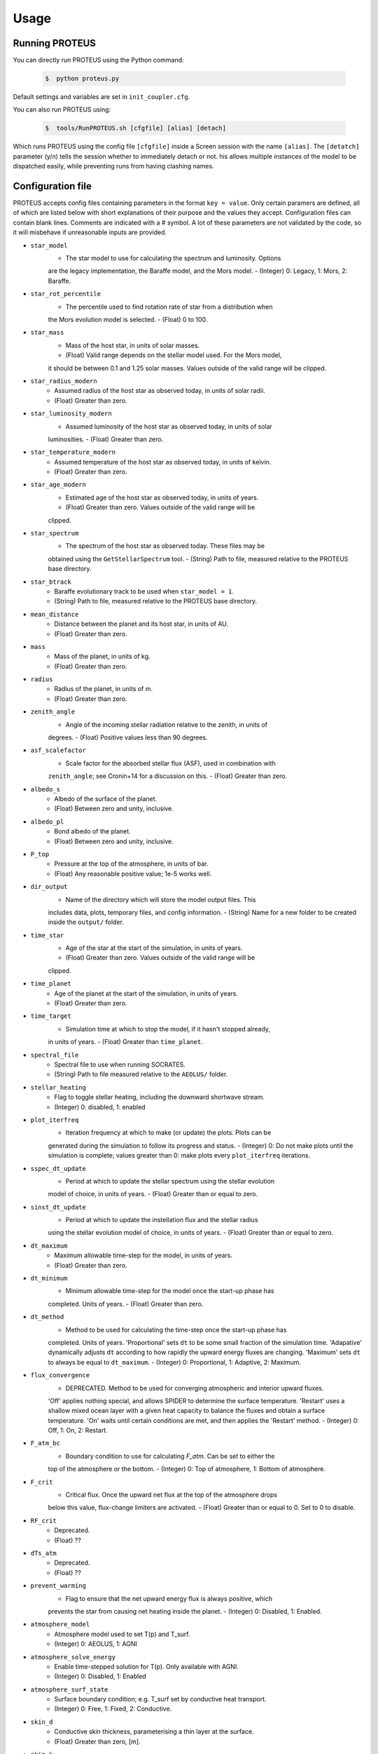Usage
=====

Running PROTEUS
----------------
 
You can directly run PROTEUS using the Python command:

   .. code-block:: console

      $  python proteus.py

Default settings and variables are set in ``init_coupler.cfg``.

You can also run PROTEUS using:

   .. code-block:: console

         $  tools/RunPROTEUS.sh [cfgfile] [alias] [detach]
   
Which runs PROTEUS using the config file ``[cfgfile]`` inside a Screen session 
with the name ``[alias]``. The ``[detatch]`` parameter (y/n) tells the session 
whether to immediately detach or not. his allows multiple instances of the model 
to be dispatched easily, while preventing runs from having clashing names.   
  
Configuration file    
----------------   
 
PROTEUS accepts config files containing parameters in the format ``key = value``.
Only certain paramers are defined, all of which are listed below with short 
explanations of their purpose and the values they accept. Configuration files 
can contain blank lines. Comments are indicated with a # symbol. A lot of these 
parameters are not validated by the code, so it will misbehave if unreasonable
inputs are provided.
   
* ``star_model``
   - The star model to use for calculating the spectrum and luminosity. Options
   are the legacy implementation, the Baraffe model, and the Mors model.  
   - (Integer) 0: Legacy, 1: Mors, 2: Baraffe.

* ``star_rot_percentile``
   - The percentile used to find rotation rate of star from a distribution when
   the Mors evolution model is selected.  
   - (Float) 0 to 100.

* ``star_mass``
   - Mass of the host star, in units of solar masses.  
   - (Float) Valid range depends on the stellar model used. For the Mors model, 
   it should be between 0.1 and 1.25 solar masses. Values outside of the valid
   range will be clipped.

* ``star_radius_modern``
   - Assumed radius of the host star as observed today, in units of solar radii.  
   - (Float) Greater than zero.

* ``star_luminosity_modern``
   - Assumed luminosity of the host star as observed today, in units of solar 
   luminosities.  
   - (Float) Greater than zero.

* ``star_temperature_modern``
   - Assumed temperature of the host star as observed today, in units of kelvin.  
   - (Float) Greater than zero.

* ``star_age_modern``
   - Estimated age of the host star as observed today, in units of years.  
   - (Float) Greater than zero. Values outside of the valid range will be
   clipped.

* ``star_spectrum``
   - The spectrum of the host star as observed today. These files may be 
   obtained using the ``GetStellarSpectrum`` tool.  
   - (String) Path to file, measured relative to the PROTEUS base directory.

* ``star_btrack``
   - Baraffe evolutionary track to be used when ``star_model = 1``.  
   - (String) Path to file, measured relative to the PROTEUS base directory.

* ``mean_distance``
   - Distance between the planet and its host star, in units of AU.  
   - (Float) Greater than zero.

* ``mass``
   - Mass of the planet, in units of kg.  
   - (Float) Greater than zero. 

* ``radius``
   - Radius of the planet, in units of m.  
   - (Float) Greater than zero.

* ``zenith_angle``
   - Angle of the incoming stellar radiation relative to the zenith, in units of
   degrees.    
   - (Float) Positive values less than 90 degrees.

* ``asf_scalefactor``
   - Scale factor for the absorbed stellar flux (ASF), used in combination with 
   ``zenith_angle``; see Cronin+14 for a discussion on this.    
   - (Float) Greater than zero.

* ``albedo_s``
   - Albedo of the surface of the planet.    
   - (Float) Between zero and unity, inclusive.

* ``albedo_pl``
   - Bond albedo of the planet.  
   - (Float) Between zero and unity, inclusive.

* ``P_top``
   - Pressure at the top of the atmosphere, in units of bar.   
   - (Float) Any reasonable positive value; 1e-5 works well.

* ``dir_output``
   - Name of the directory which will store the model output files. This
   includes data, plots, temporary files, and config information.  
   - (String) Name for a new folder to be created inside the ``output/`` folder.

* ``time_star``
   - Age of the star at the start of the simulation, in units of years.   
   - (Float) Greater than zero. Values outside of the valid range will be
   clipped.

* ``time_planet``
   - Age of the planet at the start of the simulation, in units of years.  
   - (Float) Greater than zero.

* ``time_target``
   - Simulation time at which to stop the model, if it hasn't stopped already, 
   in units of years.  
   - (Float) Greater than ``time_planet``.

* ``spectral_file``
   - Spectral file to use when running SOCRATES.   
   - (String) Path to file measured relative to the ``AEOLUS/`` folder.

* ``stellar_heating``
   - Flag to toggle stellar heating, including the downward shortwave stream.  
   - (Integer) 0: disabled, 1: enabled

* ``plot_iterfreq``
   - Iteration frequency at which to make (or update) the plots. Plots can be 
   generated during the simulation to follow  its progress and status.   
   - (Integer) 0: Do not make plots until the simulation is complete; values
   greater than 0: make plots every ``plot_iterfreq`` iterations. 

* ``sspec_dt_update``
   - Period at which to update the stellar spectrum using the stellar evolution 
   model of choice, in units of years.   
   - (Float) Greater than or equal to zero.

* ``sinst_dt_update``
   - Period at which to update the instellation flux and the stellar radius 
   using the stellar evolution model of choice, in units of years.    
   - (Float) Greater than or equal to zero.

* ``dt_maximum``
   - Maximum allowable time-step for the model, in units of years.    
   - (Float) Greater than zero.

* ``dt_minimum``
   - Minimum allowable time-step for the model once the start-up phase has 
   completed. Units of years.     
   - (Float) Greater than zero.

* ``dt_method``
   - Method to be used for calculating the time-step once the start-up phase has 
   completed. Units of years. 'Proportional' sets ``dt`` to be some small fraction 
   of the simulation time. 'Adapative' dynamically adjusts ``dt`` according to how 
   rapidly the upward energy fluxes are changing. 'Maximum' sets ``dt`` to always 
   be equal to ``dt_maximum``.    
   - (Integer) 0: Proportional, 1: Adaptive, 2: Maximum.

* ``flux_convergence``
   - DEPRECATED. Method to be used for converging atmospheric and interior upward fluxes.
   'Off' applies nothing special, and allows SPIDER to determine the surface 
   temperature. 'Restart' uses a shallow mixed ocean layer with a given heat
   capacity to balance the fluxes and obtain a surface temperature. 'On' waits 
   until certain conditions are met, and then applies the 'Restart' method.    
   - (Integer) 0: Off, 1: On, 2: Restart.  

* ``F_atm_bc``
   - Boundary condition to use for calculating `F_atm`. Can be set to either the 
   top of the atmosphere or the bottom.     
   - (Integer) 0: Top of atmosphere, 1: Bottom of atmosphere.

* ``F_crit``
   - Critical flux. Once the upward net flux at the top of the atmosphere drops
   below this value, flux-change limiters are activated.
   - (Float) Greater than or equal to 0. Set to 0 to disable.

* ``RF_crit``
   - Deprecated.     
   - (Float) ??

* ``dTs_atm``
   - Deprecated.      
   - (Float) ??

* ``prevent_warming``
   - Flag to ensure that the net upward energy flux is always positive, which
   prevents the star from causing net heating inside the planet.   
   - (Integer) 0: Disabled, 1: Enabled.

* ``atmosphere_model``   
   - Atmosphere model used to set T(p) and T_surf.    
   - (Integer) 0: AEOLUS, 1: AGNI

* ``atmosphere_solve_energy``   
   - Enable time-stepped solution for T(p). Only available with AGNI.
   - (Integer) 0: Disabled, 1: Enabled

* ``atmosphere_surf_state``   
   - Surface boundary condition; e.g. T_surf set by conductive heat transport.   
   - (Integer) 0: Free, 1: Fixed, 2: Conductive.

* ``skin_d``  
   - Conductive skin thickness, parameterising a thin layer at the surface.
   - (Float) Greater than zero, [m].       

* ``skin_k``  
   - Conductive skin thermal conductivity.
   - (Float) Greater than zero, [W m-1 K-1].    

* ``atmosphere_nlev``   
   - Number of atmosphere model levels, measured at cell-centres.     
   - (Integer) Greater than 10.

* ``solid_stop``
   - Flag to toggle the solidification break condition.  
   - (Integer) 0: Disabled, 1: Enabled.

* ``phi_crit``
   - Value used for solidification break condition; stop the model once the 
   global melt fraction drops below this value. This indiciates that the 
   planet has solidified. Only applies when ``solid_stop`` is enabled.     
   - (Float) Values between zero and unity.    

* ``steady_stop``
   - Flag to toggle the steady-state break condition(s).  
   - (Integer) 0: Disabled, 1: Enabled.

* ``steady_dfrel``
   - Steady-state break condition on the relative rate of change in outgoing 
   net flux ``F_atm``. Requires that ``[d(F_atm)/F_atm*100]/dt < steady_dfrel``.
   - (Float) Values between zero and unity.    

* ``steady_dprel``
   - Steady-state break condition on the maximum relative rate of change in the
   surface partial pressures. Requires that ``max[dp/p*100]/dt < steady_dprel``.
   - (Float) Values between zero and unity.  

* ``N2_partitioning``
   - The melt-vapour partitioning of the N2 volatile is redox-state dependent. 
   Use this flag to determine which parameterisation will be calculated.   
   - (Integer) 0: Oxidised, 1: Reduced.

* ``min_temperature``
   - Temperature floor to pass to AEOLUS. The temperature of the atmosphere is
   prevented from dropping below this value. Units of kelvin.  
   - (Float) Greater than or equal to 0. Set to 0 to disable.

* ``tropopause``
   - Model of tropopause to be used before, or in the absence of, a time-stepped
   solution to the temperature structure. 'None' means no tropopause is applied. 
   'Skin' means that the tropopause will be set to the radiative skin temperature.   
   'Flux' dynamically sets the tropopause based on the heating rate.    
   - (Integer) 0: None, 1: Skin, 2: Flux.

* ``insert_rscatter``
   - Insert Rayleigh scattering data into the SOCRATES spectral file?    
   - (Integer) 0: Disabled, 1: Enabled.

* ``atmosphere_chem_type``
   - Type of atmospheric chemistry to apply with VULCAN. 'None' applies no 
   chemistry. 'Offline' provides the files required for running it offline. 
   'Online' is not yet implemented.   
   - (Integer) 0: None, 1: Offline, 2: Online.

* ``IC_INTERIOR``
   - Initial condition for SPIDER's interior component. 'Fresh' begins the 
   simulation using the conditions provided. 'Restart' tries to pick up from
   a previous run.    
   - (Integer) 1: Fresh, 2: Restart (untested).

* ``SEPARATION``
   - Flag to include gravitational separation of solid/melt in SPIDER.     
   - (Integer) 0: Disabled, 1: Enabled.

* ``mixing_length``
   - Mixing length parameterisation to use in SPIDER. Can be constant or
   variable, although variable is poorly tested.   
   - (Integer) 1: Variable, 2: Constant.

* ``PARAM_UTBL``
   - Flag to include an ultra-thin thermal boundary layer (UTBL) in SPIDER. This
   is used to parameterise the under-resolved conductive layer at the surface. 
   Not compatible with ``atmosphere_surf_state==2``.   
   - (Integer) 0: Disabled, 1: Enabled.

* ``solver_tolerance``
   - Tolerance to provide to SPIDER when it calls its numerical solver.  
   - (Float) Greater than zero.

* ``tsurf_poststep_change``
   - Maximum allowed change in surface temperature calculated by SPIDER before
   it quits, to hand back to the other modules. Units of kelvin.   
   - (Float) Greater than zero.

* ``tsurf_poststep_change_frac``
   - Maximum allowed relative change in surface temperature calculated by SPIDER 
   before it quits, to hand back to the other modules.   
   - (Float) Greater than zero, but less than or equal to unity.

* ``planet_coresize``
   - Size of the planet's core as a fraction of its total interior radius.   
   - (Float) Between zero and unity, exclusive.  

* ``ic_interior_filename``
   - Resume PROTEUS from this SPIDER JSON file. Currently untested.   
   - (String) Path to file.

* ``ic_adiabat_entropy``
   - Entropy at the surface for intialising a SPIDER at the start of the run.   
   - (Float) Greater than zero [J kg-1 K-1].

* ``ic_dsdr``
   - Entropy gradient for intialising a SPIDER at the start of the run.   
   - (Float) Less than zero [J kg-1 K-1 m-1].

* ``F_atm``
   - Initial guess for net upward flux `F_atm`. Your choice for this value will
   depend on where `F_atm` is measured (see ``F_atm_bc``).   
   - (Float) Greater than zero.

* ``fO2_shift_IW``
   - Oxygen fugacity of the interior, measured in log10 units relative to the 
   iron-wustite buffer. Positive values are oxidising, negative are reducing.   
   - (Float) Any reasonable real value.

* ``solvepp_enabled``
   - Flag to enable solving for initial partial pressures subject to interior
   parameters, equilibrium reactions, and melt-vapour partitioning.   
   - (Integer) 0: Disabled, 1: Enabled.

* ``T_surf_guess``
   - Initial guess for surface temperature when ``solvepp_enabled == 1``.   
   - (Float) Greater than zero [K].
   
* ``melt_fraction_guess``
   - Initial guess for mantle melt fraction when ``solvepp_enabled == 1``.    
   - (Float) Between 0 and 1, inclusive.

* ``CH_ratio``
   - Initial guess for C/H ratio when ``solvepp_enabled == 1``.    
   - (Float) Greater than zero.

* ``hydrogen_earth_oceans``
   - Total hydrogen inventory when ``solvepp_enabled == 1``.    
   - (Float) Greater than zero. Units of Earth oceans equivalent.

* ``nitrogen_ppmw``
   - Initial nitrogen concentration in the mantle when ``solvepp_enabled == 1``.    
   - (Float) Greater than zero. Parts per million of total mantle mass.

The following three settings apply for all supported volatiles. They are written 
out once here, with a generic volatile X.  

* ``X_included``
   - Flag to include or exclude volatile X from SPIDER and SOCRATES. This value
   may be overwritten at runtime but will be saved to the helpfile.  
   - (Integer) 0: Excluded, 1: Included.

* ``X_add_bars``
   - Bars of volatile X to add to the system at the start of the model run. When
   ``solvepp_enabled == 1``, these bars are included in addition to those found
   by the partial pressure solver. Otherwise, this parameter is how you specify
   the initial volatile inventory of the planet.    
   - (Float) Greater than zero [bar].

* ``X_poststep_change``
   - Relative change in X abundance in SPIDER in order to trigger early exit 
   to pass back to other modules within PROTEUS. Prevents large single-step
   changes from occuring.     
   - (Float) Greater than zero.



